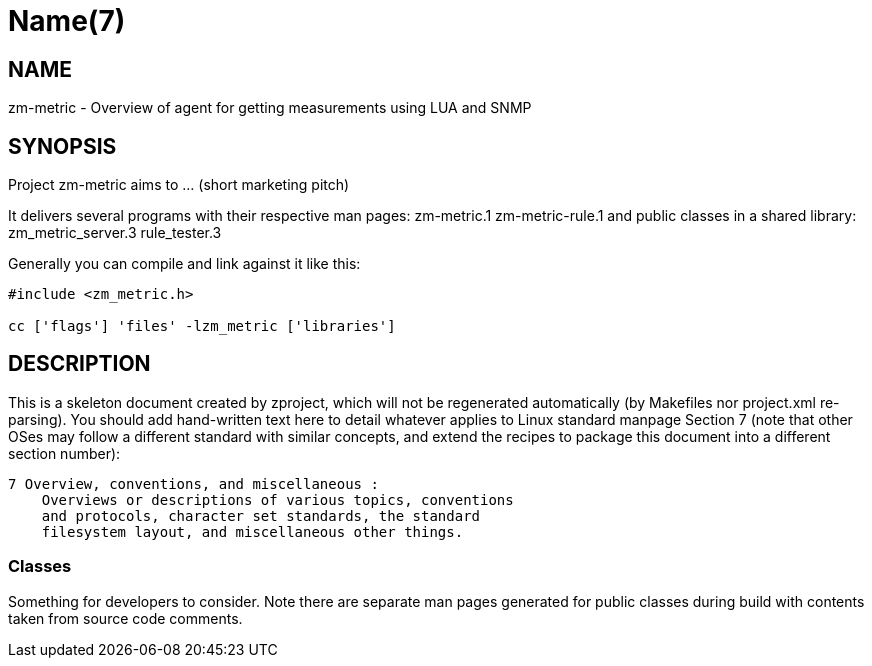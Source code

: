 Name(7)
=======


NAME
----
zm-metric - Overview of agent for getting measurements using LUA and SNMP


SYNOPSIS
--------

Project zm-metric aims to ... (short marketing pitch)

It delivers several programs with their respective man pages:
 zm-metric.1 zm-metric-rule.1
and public classes in a shared library:
 zm_metric_server.3 rule_tester.3

Generally you can compile and link against it like this:
----
#include <zm_metric.h>

cc ['flags'] 'files' -lzm_metric ['libraries']
----


DESCRIPTION
-----------

This is a skeleton document created by zproject, which will not be
regenerated automatically (by Makefiles nor project.xml re-parsing).
You should add hand-written text here to detail whatever applies to
Linux standard manpage Section 7 (note that other OSes may follow
a different standard with similar concepts, and extend the recipes
to package this document into a different section number):

----
7 Overview, conventions, and miscellaneous :
    Overviews or descriptions of various topics, conventions
    and protocols, character set standards, the standard
    filesystem layout, and miscellaneous other things.
----

Classes
~~~~~~~

Something for developers to consider. Note there are separate man
pages generated for public classes during build with contents taken
from source code comments.

